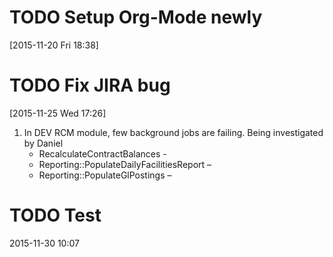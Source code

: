 #+FILETAGS: REFILE
* TODO Setup Org-Mode newly
[2015-11-20 Fri 18:38]
* TODO Fix JIRA bug
[2015-11-25 Wed 17:26]
2. In DEV RCM module, few background jobs are failing. Being investigated by Daniel
    -  RecalculateContractBalances -
    -  Reporting::PopulateDailyFacilitiesReport –
    -  Reporting::PopulateGlPostings –
* TODO Test
SCHEDULED: <2015-11-30 Mon>
:PROPERTIES:
:Effort: 2:00
:END:
2015-11-30 10:07
